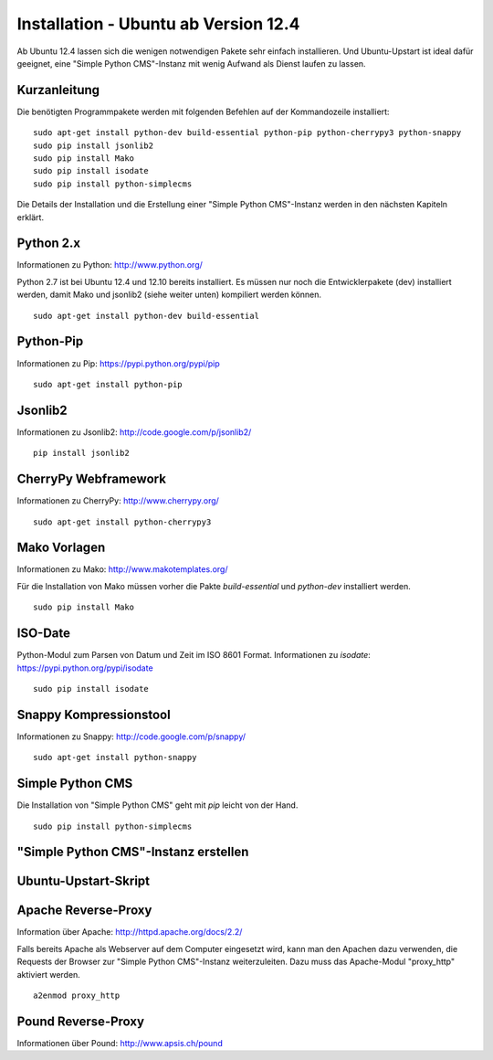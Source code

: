 #####################################
Installation - Ubuntu ab Version 12.4
#####################################

Ab Ubuntu 12.4 lassen sich die wenigen notwendigen Pakete sehr einfach
installieren. Und Ubuntu-Upstart ist ideal dafür geeignet, eine
"Simple Python CMS"-Instanz mit wenig Aufwand als Dienst laufen zu lassen.


=============
Kurzanleitung
=============

Die benötigten Programmpakete werden mit folgenden Befehlen auf der
Kommandozeile installiert::

  sudo apt-get install python-dev build-essential python-pip python-cherrypy3 python-snappy
  sudo pip install jsonlib2
  sudo pip install Mako
  sudo pip install isodate
  sudo pip install python-simplecms

Die Details der Installation und die Erstellung einer "Simple Python CMS"-Instanz
werden in den nächsten Kapiteln erklärt.


==========
Python 2.x
==========

Informationen zu Python: http://www.python.org/

Python 2.7 ist bei Ubuntu 12.4 und 12.10 bereits installiert. Es müssen nur noch
die Entwicklerpakete (dev) installiert werden, damit Mako und jsonlib2
(siehe weiter unten) kompiliert werden können.

::

  sudo apt-get install python-dev build-essential


==========
Python-Pip
==========

Informationen zu Pip: https://pypi.python.org/pypi/pip

::

  sudo apt-get install python-pip


========
Jsonlib2
========

Informationen zu Jsonlib2: http://code.google.com/p/jsonlib2/

::

  pip install jsonlib2


=====================
CherryPy Webframework
=====================

Informationen zu CherryPy: http://www.cherrypy.org/

::

  sudo apt-get install python-cherrypy3


=============
Mako Vorlagen
=============

Informationen zu Mako: http://www.makotemplates.org/

Für die Installation von Mako müssen vorher die Pakte `build-essential` und
`python-dev` installiert werden.

::

  sudo pip install Mako


========
ISO-Date
========

Python-Modul zum Parsen von Datum und Zeit im ISO 8601 Format.
Informationen zu *isodate*: https://pypi.python.org/pypi/isodate

::

  sudo pip install isodate


=======================
Snappy Kompressionstool
=======================

Informationen zu Snappy: http://code.google.com/p/snappy/

::

  sudo apt-get install python-snappy


=================
Simple Python CMS
=================

Die Installation von "Simple Python CMS" geht mit `pip` leicht von der Hand.

::

  sudo pip install python-simplecms


=====================================
"Simple Python CMS"-Instanz erstellen
=====================================


=====================
Ubuntu-Upstart-Skript
=====================


====================
Apache Reverse-Proxy
====================

Information über Apache: http://httpd.apache.org/docs/2.2/

Falls bereits Apache als Webserver auf dem Computer eingesetzt wird, kann man
den Apachen dazu verwenden, die Requests der Browser zur
"Simple Python CMS"-Instanz weiterzuleiten. Dazu muss das Apache-Modul
"proxy_http" aktiviert werden.

::

  a2enmod proxy_http


===================
Pound Reverse-Proxy
===================

Informationen über Pound: http://www.apsis.ch/pound







